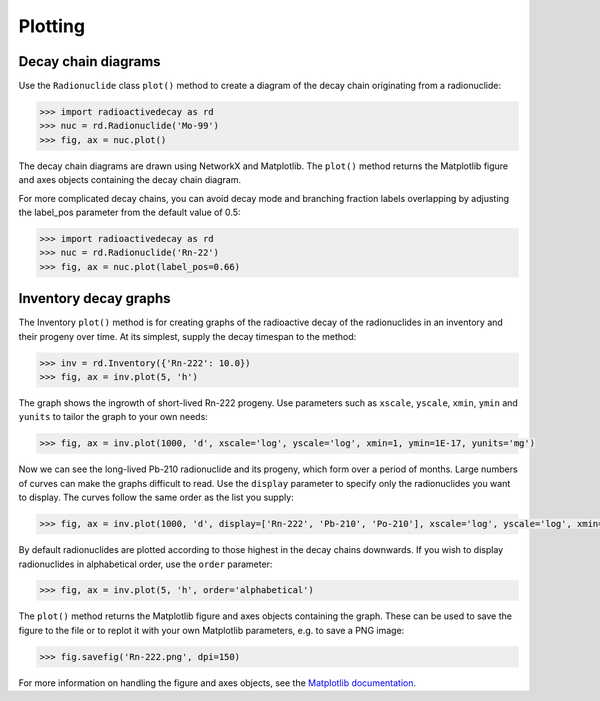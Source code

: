 Plotting
========

Decay chain diagrams
--------------------

Use the ``Radionuclide`` class ``plot()`` method to create a diagram of the
decay chain originating from a radionuclide:

.. code-block:: python3

    >>> import radioactivedecay as rd
    >>> nuc = rd.Radionuclide('Mo-99')
    >>> fig, ax = nuc.plot()

.. image:: images/Mo-99_chain.png
  :width: 300
  
The decay chain diagrams are drawn using NetworkX and Matplotlib. The
``plot()`` method returns the Matplotlib figure and axes objects containing
the decay chain diagram.
  
For more complicated decay chains, you can avoid decay mode and branching
fraction labels overlapping by adjusting the label_pos parameter from the
default value of 0.5:

.. code-block:: python3

    >>> import radioactivedecay as rd
    >>> nuc = rd.Radionuclide('Rn-22')
    >>> fig, ax = nuc.plot(label_pos=0.66)

.. image:: images/Rn-222_chain.png
  :width: 300

Inventory decay graphs
----------------------

The Inventory ``plot()`` method is for creating graphs of the radioactive decay
of the radionuclides in an inventory and their progeny over time. At its
simplest, supply the decay timespan to the method:

.. code-block:: python3

    >>> inv = rd.Inventory({'Rn-222': 10.0})
    >>> fig, ax = inv.plot(5, 'h')

.. image:: images/Rn-222_decay_1.png
  :width: 450

The graph shows the ingrowth of short-lived Rn-222 progeny. Use parameters such
as ``xscale``, ``yscale``, ``xmin``, ``ymin`` and ``yunits`` to tailor the
graph to your own needs:

.. code-block:: python3

    >>> fig, ax = inv.plot(1000, 'd', xscale='log', yscale='log', xmin=1, ymin=1E-17, yunits='mg')

.. image:: images/Rn-222_decay_2.png
  :width: 450
  
Now we can see the long-lived Pb-210 radionuclide and its progeny, which form
over a period of months. Large numbers of curves can make the graphs difficult
to read. Use the ``display`` parameter to specify only the radionuclides you
want to display. The curves follow the same order as the list you supply:

.. code-block:: python3

    >>> fig, ax = inv.plot(1000, 'd', display=['Rn-222', 'Pb-210', 'Po-210'], xscale='log', yscale='log', xmin=1, ymin=1E-8)

.. image:: images/Rn-222_decay_3.png
  :width: 450

By default radionuclides are plotted according to those highest in the decay
chains downwards. If you wish to display radionuclides in alphabetical order,
use the ``order`` parameter:

.. code-block:: python3

    >>> fig, ax = inv.plot(5, 'h', order='alphabetical')

.. image:: images/Rn-222_decay_4.png
  :width: 450
  
The ``plot()`` method returns the Matplotlib figure and axes objects containing
the graph. These can be used to save the figure to the file or to replot it
with your own Matplotlib parameters, e.g. to save a PNG image:

.. code-block:: python3

    >>> fig.savefig('Rn-222.png', dpi=150)

For more information on handling the figure and axes objects, see the
`Matplotlib documentation <https://matplotlib.org/contents.html>`_.
